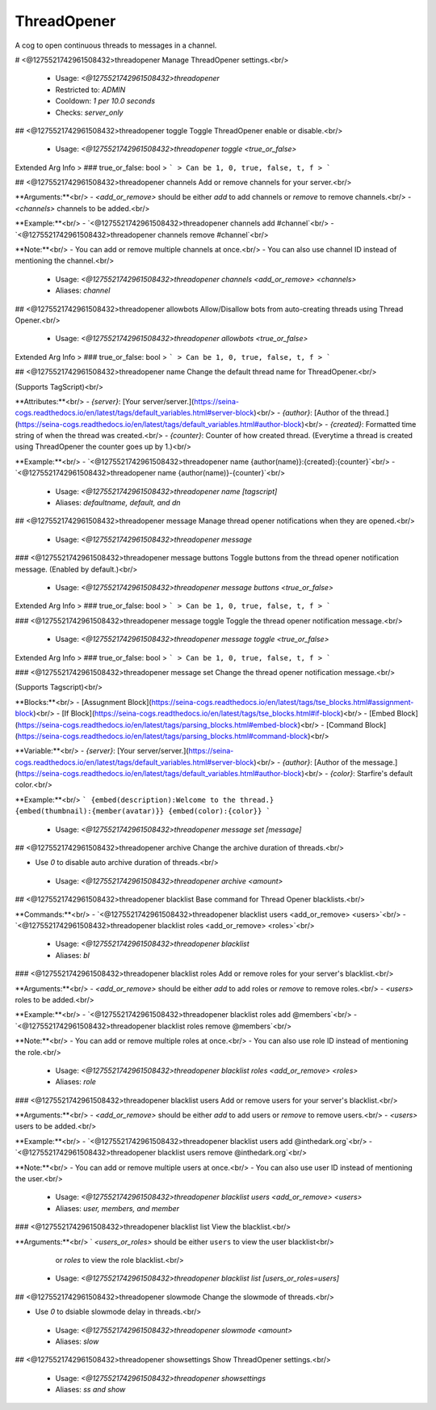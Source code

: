 ThreadOpener
============

A cog to open continuous threads to messages in a channel.

# <@1275521742961508432>threadopener
Manage ThreadOpener settings.<br/>
 - Usage: `<@1275521742961508432>threadopener`
 - Restricted to: `ADMIN`
 - Cooldown: `1 per 10.0 seconds`
 - Checks: `server_only`


## <@1275521742961508432>threadopener toggle
Toggle ThreadOpener enable or disable.<br/>
 - Usage: `<@1275521742961508432>threadopener toggle <true_or_false>`
Extended Arg Info
> ### true_or_false: bool
> ```
> Can be 1, 0, true, false, t, f
> ```


## <@1275521742961508432>threadopener channels
Add or remove channels for your server.<br/>

**Arguments:**<br/>
- `<add_or_remove>` should be either `add` to add channels or `remove` to remove channels.<br/>
- `<channels>` channels to be added.<br/>

**Example:**<br/>
- `<@1275521742961508432>threadopener channels add #channel`<br/>
- `<@1275521742961508432>threadopener channels remove #channel`<br/>

**Note:**<br/>
- You can add or remove multiple channels at once.<br/>
- You can also use channel ID instead of mentioning the channel.<br/>
 - Usage: `<@1275521742961508432>threadopener channels <add_or_remove> <channels>`
 - Aliases: `channel`


## <@1275521742961508432>threadopener allowbots
Allow/Disallow bots from auto-creating threads using Thread Opener.<br/>
 - Usage: `<@1275521742961508432>threadopener allowbots <true_or_false>`
Extended Arg Info
> ### true_or_false: bool
> ```
> Can be 1, 0, true, false, t, f
> ```


## <@1275521742961508432>threadopener name
Change the default thread name for ThreadOpener.<br/>

(Supports TagScript)<br/>

**Attributes:**<br/>
- `{server}`: [Your server/server.](https://seina-cogs.readthedocs.io/en/latest/tags/default_variables.html#server-block)<br/>
- `{author}`: [Author of the thread.](https://seina-cogs.readthedocs.io/en/latest/tags/default_variables.html#author-block)<br/>
- `{created}`: Formatted time string of when the thread was created.<br/>
- `{counter}`: Counter of how created thread. (Everytime a thread is created using ThreadOpener the counter goes up by 1.)<br/>

**Example:**<br/>
- `<@1275521742961508432>threadopener name {author(name)}:{created}:{counter}`<br/>
- `<@1275521742961508432>threadopener name {author(name)}-{counter}`<br/>
 - Usage: `<@1275521742961508432>threadopener name [tagscript]`
 - Aliases: `defaultname, default, and dn`


## <@1275521742961508432>threadopener message
Manage thread opener notifications when they are opened.<br/>
 - Usage: `<@1275521742961508432>threadopener message`


### <@1275521742961508432>threadopener message buttons
Toggle buttons from the thread opener notification message. (Enabled by default.)<br/>
 - Usage: `<@1275521742961508432>threadopener message buttons <true_or_false>`
Extended Arg Info
> ### true_or_false: bool
> ```
> Can be 1, 0, true, false, t, f
> ```


### <@1275521742961508432>threadopener message toggle
Toggle the thread opener notification message.<br/>
 - Usage: `<@1275521742961508432>threadopener message toggle <true_or_false>`
Extended Arg Info
> ### true_or_false: bool
> ```
> Can be 1, 0, true, false, t, f
> ```


### <@1275521742961508432>threadopener message set
Change the thread opener notification message.<br/>

(Supports Tagscript)<br/>

**Blocks:**<br/>
- [Assugnment Block](https://seina-cogs.readthedocs.io/en/latest/tags/tse_blocks.html#assignment-block)<br/>
- [If Block](https://seina-cogs.readthedocs.io/en/latest/tags/tse_blocks.html#if-block)<br/>
- [Embed Block](https://seina-cogs.readthedocs.io/en/latest/tags/parsing_blocks.html#embed-block)<br/>
- [Command Block](https://seina-cogs.readthedocs.io/en/latest/tags/parsing_blocks.html#command-block)<br/>

**Variable:**<br/>
- `{server}`: [Your server/server.](https://seina-cogs.readthedocs.io/en/latest/tags/default_variables.html#server-block)<br/>
- `{author}`: [Author of the message.](https://seina-cogs.readthedocs.io/en/latest/tags/default_variables.html#author-block)<br/>
- `{color}`: Starfire's default color.<br/>

**Example:**<br/>
```
{embed(description):Welcome to the thread.}
{embed(thumbnail):{member(avatar)}}
{embed(color):{color}}
```
 - Usage: `<@1275521742961508432>threadopener message set [message]`


## <@1275521742961508432>threadopener archive
Change the archive duration of threads.<br/>

- Use `0` to disable auto archive duration of threads.<br/>
 - Usage: `<@1275521742961508432>threadopener archive <amount>`


## <@1275521742961508432>threadopener blacklist
Base command for Thread Opener blacklists.<br/>

**Commands:**<br/>
- `<@1275521742961508432>threadopener blacklist users <add_or_remove> <users>`<br/>
- `<@1275521742961508432>threadopener blacklist roles <add_or_remove> <roles>`<br/>
 - Usage: `<@1275521742961508432>threadopener blacklist`
 - Aliases: `bl`


### <@1275521742961508432>threadopener blacklist roles
Add or remove roles for your server's blacklist.<br/>

**Arguments:**<br/>
- `<add_or_remove>` should be either `add` to add roles or `remove` to remove roles.<br/>
- `<users>` roles to be added.<br/>

**Example:**<br/>
- `<@1275521742961508432>threadopener blacklist roles add @members`<br/>
- `<@1275521742961508432>threadopener blacklist roles remove @members`<br/>

**Note:**<br/>
- You can add or remove multiple roles at once.<br/>
- You can also use role ID instead of mentioning the role.<br/>
 - Usage: `<@1275521742961508432>threadopener blacklist roles <add_or_remove> <roles>`
 - Aliases: `role`


### <@1275521742961508432>threadopener blacklist users
Add or remove users for your server's blacklist.<br/>

**Arguments:**<br/>
- `<add_or_remove>` should be either `add` to add users or `remove` to remove users.<br/>
- `<users>` users to be added.<br/>

**Example:**<br/>
- `<@1275521742961508432>threadopener blacklist users add @inthedark.org`<br/>
- `<@1275521742961508432>threadopener blacklist users remove @inthedark.org`<br/>

**Note:**<br/>
- You can add or remove multiple users at once.<br/>
- You can also use user ID instead of mentioning the user.<br/>
 - Usage: `<@1275521742961508432>threadopener blacklist users <add_or_remove> <users>`
 - Aliases: `user, members, and member`


### <@1275521742961508432>threadopener blacklist list
View the blacklist.<br/>

**Arguments:**<br/>
` `<users_or_roles>` should be either ``users`` to view the user blacklist<br/>
    or `roles` to view the role blacklist.<br/>
 - Usage: `<@1275521742961508432>threadopener blacklist list [users_or_roles=users]`


## <@1275521742961508432>threadopener slowmode
Change the slowmode of threads.<br/>

- Use `0` to dsiable slowmode delay in threads.<br/>
 - Usage: `<@1275521742961508432>threadopener slowmode <amount>`
 - Aliases: `slow`


## <@1275521742961508432>threadopener showsettings
Show ThreadOpener settings.<br/>
 - Usage: `<@1275521742961508432>threadopener showsettings`
 - Aliases: `ss and show`


